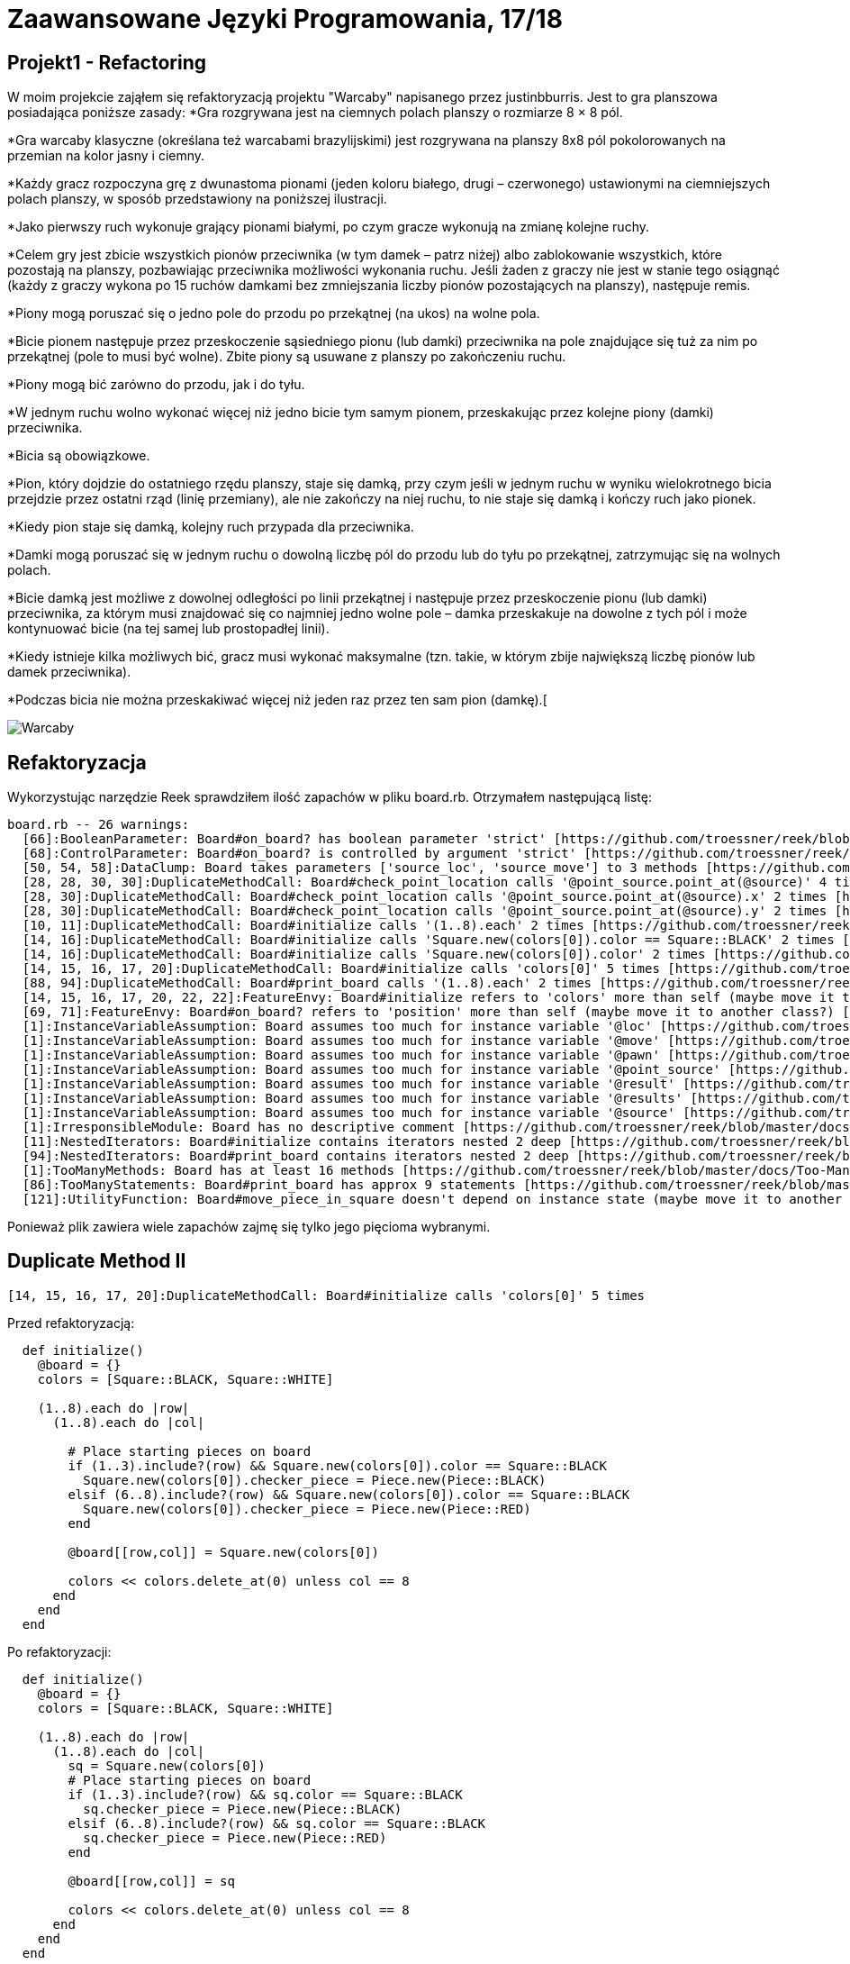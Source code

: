# Zaawansowane Języki Programowania, 17/18
:source-highlighter: pygments
:pygments-style: manni
:experimental:
:imagesdir: ./images
ifndef::env-github[:icons: font]
ifdef::env-github[]
:caution-caption: pass:[&#9888;]
:important-caption: :white_check_mark:
:note-caption: :notes:
:tip-caption: pass:[&#128161;]
:warning-caption: :warning:
endif::[]

// https://github.com/scotch-io/All-Github-Emoji-Icons

// asciidoctor -a linkcss README.adoc


## Projekt1 - Refactoring

W moim projekcie zająłem się refaktoryzacją projektu "Warcaby" napisanego przez justinbburris. Jest to gra planszowa posiadająca poniższe zasady:
*Gra rozgrywana jest na ciemnych polach planszy o rozmiarze 8 × 8 pól.

*Gra warcaby klasyczne (określana też warcabami brazylijskimi) jest rozgrywana na planszy 8x8 pól pokolorowanych na przemian na kolor jasny i ciemny.

*Każdy gracz rozpoczyna grę z dwunastoma pionami (jeden koloru białego, drugi – czerwonego) ustawionymi na ciemniejszych polach planszy, w sposób przedstawiony na poniższej ilustracji.

*Jako pierwszy ruch wykonuje grający pionami białymi, po czym gracze wykonują na zmianę kolejne ruchy.

*Celem gry jest zbicie wszystkich pionów przeciwnika (w tym damek – patrz niżej) albo zablokowanie wszystkich, które pozostają na planszy, pozbawiając przeciwnika możliwości wykonania ruchu. Jeśli żaden z graczy nie jest w stanie tego osiągnąć (każdy z graczy wykona po 15 ruchów damkami bez zmniejszania liczby pionów pozostających na planszy), następuje remis.

*Piony mogą poruszać się o jedno pole do przodu po przekątnej (na ukos) na wolne pola.

*Bicie pionem następuje przez przeskoczenie sąsiedniego pionu (lub damki) przeciwnika na pole znajdujące się tuż za nim po przekątnej (pole to musi być wolne). Zbite piony są usuwane z planszy po zakończeniu ruchu.

*Piony mogą bić zarówno do przodu, jak i do tyłu.

*W jednym ruchu wolno wykonać więcej niż jedno bicie tym samym pionem, przeskakując przez kolejne piony (damki) przeciwnika.

*Bicia są obowiązkowe.

*Pion, który dojdzie do ostatniego rzędu planszy, staje się damką, przy czym jeśli w jednym ruchu w wyniku wielokrotnego bicia przejdzie przez ostatni rząd (linię przemiany), ale nie zakończy na niej ruchu, to nie staje się damką i kończy ruch jako pionek.

*Kiedy pion staje się damką, kolejny ruch przypada dla przeciwnika.

*Damki mogą poruszać się w jednym ruchu o dowolną liczbę pól do przodu lub do tyłu po przekątnej, zatrzymując się na wolnych polach.

*Bicie damką jest możliwe z dowolnej odległości po linii przekątnej i następuje przez przeskoczenie pionu (lub damki) przeciwnika, za którym musi znajdować się co najmniej jedno wolne pole – damka przeskakuje na dowolne z tych pól i może kontynuować bicie (na tej samej lub prostopadłej linii).

*Kiedy istnieje kilka możliwych bić, gracz musi wykonać maksymalne (tzn. takie, w którym zbije największą liczbę pionów lub damek przeciwnika).

*Podczas bicia nie można przeskakiwać więcej niż jeden raz przez ten sam pion (damkę).[

image::warcaby.jpg[Warcaby]

## Refaktoryzacja

Wykorzystując narzędzie Reek sprawdziłem ilość zapachów w pliku board.rb. Otrzymałem następującą listę:

```Ruby
board.rb -- 26 warnings:
  [66]:BooleanParameter: Board#on_board? has boolean parameter 'strict' [https://github.com/troessner/reek/blob/master/docs/Boolean-Parameter.md]
  [68]:ControlParameter: Board#on_board? is controlled by argument 'strict' [https://github.com/troessner/reek/blob/master/docs/Control-Parameter.md]
  [50, 54, 58]:DataClump: Board takes parameters ['source_loc', 'source_move'] to 3 methods [https://github.com/troessner/reek/blob/master/docs/Data-Clump.md]
  [28, 28, 30, 30]:DuplicateMethodCall: Board#check_point_location calls '@point_source.point_at(@source)' 4 times [https://github.com/troessner/reek/blob/master/docs/Duplicate-Method-Call.md]
  [28, 30]:DuplicateMethodCall: Board#check_point_location calls '@point_source.point_at(@source).x' 2 times [https://github.com/troessner/reek/blob/master/docs/Duplicate-Method-Call.md]
  [28, 30]:DuplicateMethodCall: Board#check_point_location calls '@point_source.point_at(@source).y' 2 times [https://github.com/troessner/reek/blob/master/docs/Duplicate-Method-Call.md]
  [10, 11]:DuplicateMethodCall: Board#initialize calls '(1..8).each' 2 times [https://github.com/troessner/reek/blob/master/docs/Duplicate-Method-Call.md]
  [14, 16]:DuplicateMethodCall: Board#initialize calls 'Square.new(colors[0]).color == Square::BLACK' 2 times [https://github.com/troessner/reek/blob/master/docs/Duplicate-Method-Call.md]
  [14, 16]:DuplicateMethodCall: Board#initialize calls 'Square.new(colors[0]).color' 2 times [https://github.com/troessner/reek/blob/master/docs/Duplicate-Method-Call.md]
  [14, 15, 16, 17, 20]:DuplicateMethodCall: Board#initialize calls 'colors[0]' 5 times [https://github.com/troessner/reek/blob/master/docs/Duplicate-Method-Call.md]
  [88, 94]:DuplicateMethodCall: Board#print_board calls '(1..8).each' 2 times [https://github.com/troessner/reek/blob/master/docs/Duplicate-Method-Call.md]
  [14, 15, 16, 17, 20, 22, 22]:FeatureEnvy: Board#initialize refers to 'colors' more than self (maybe move it to another class?) [https://github.com/troessner/reek/blob/master/docs/Feature-Envy.md]
  [69, 71]:FeatureEnvy: Board#on_board? refers to 'position' more than self (maybe move it to another class?) [https://github.com/troessner/reek/blob/master/docs/Feature-Envy.md]
  [1]:InstanceVariableAssumption: Board assumes too much for instance variable '@loc' [https://github.com/troessner/reek/blob/master/docs/Instance-Variable-Assumption.md]
  [1]:InstanceVariableAssumption: Board assumes too much for instance variable '@move' [https://github.com/troessner/reek/blob/master/docs/Instance-Variable-Assumption.md]
  [1]:InstanceVariableAssumption: Board assumes too much for instance variable '@pawn' [https://github.com/troessner/reek/blob/master/docs/Instance-Variable-Assumption.md]
  [1]:InstanceVariableAssumption: Board assumes too much for instance variable '@point_source' [https://github.com/troessner/reek/blob/master/docs/Instance-Variable-Assumption.md]
  [1]:InstanceVariableAssumption: Board assumes too much for instance variable '@result' [https://github.com/troessner/reek/blob/master/docs/Instance-Variable-Assumption.md]
  [1]:InstanceVariableAssumption: Board assumes too much for instance variable '@results' [https://github.com/troessner/reek/blob/master/docs/Instance-Variable-Assumption.md]
  [1]:InstanceVariableAssumption: Board assumes too much for instance variable '@source' [https://github.com/troessner/reek/blob/master/docs/Instance-Variable-Assumption.md]
  [1]:IrresponsibleModule: Board has no descriptive comment [https://github.com/troessner/reek/blob/master/docs/Irresponsible-Module.md]
  [11]:NestedIterators: Board#initialize contains iterators nested 2 deep [https://github.com/troessner/reek/blob/master/docs/Nested-Iterators.md]
  [94]:NestedIterators: Board#print_board contains iterators nested 2 deep [https://github.com/troessner/reek/blob/master/docs/Nested-Iterators.md]
  [1]:TooManyMethods: Board has at least 16 methods [https://github.com/troessner/reek/blob/master/docs/Too-Many-Methods.md]
  [86]:TooManyStatements: Board#print_board has approx 9 statements [https://github.com/troessner/reek/blob/master/docs/Too-Many-Statements.md]
  [121]:UtilityFunction: Board#move_piece_in_square doesn't depend on instance state (maybe move it to another class?) [https://github.com/troessner/reek/blob/master/docs/Utility-Function.md]

```

Ponieważ plik zawiera wiele zapachów zajmę się tylko jego pięcioma wybranymi.

## Duplicate Method II

```Ruby
[14, 15, 16, 17, 20]:DuplicateMethodCall: Board#initialize calls 'colors[0]' 5 times
```

Przed refaktoryzacją:
```Ruby
  def initialize()
    @board = {}
    colors = [Square::BLACK, Square::WHITE]

    (1..8).each do |row|
      (1..8).each do |col|

        # Place starting pieces on board
        if (1..3).include?(row) && Square.new(colors[0]).color == Square::BLACK
          Square.new(colors[0]).checker_piece = Piece.new(Piece::BLACK)
        elsif (6..8).include?(row) && Square.new(colors[0]).color == Square::BLACK
          Square.new(colors[0]).checker_piece = Piece.new(Piece::RED)
        end

        @board[[row,col]] = Square.new(colors[0])

        colors << colors.delete_at(0) unless col == 8
      end
    end
  end
```

Po refaktoryzacji:
```Ruby
  def initialize()
    @board = {}
    colors = [Square::BLACK, Square::WHITE]

    (1..8).each do |row|
      (1..8).each do |col|
        sq = Square.new(colors[0])
        # Place starting pieces on board
        if (1..3).include?(row) && sq.color == Square::BLACK
          sq.checker_piece = Piece.new(Piece::BLACK)
        elsif (6..8).include?(row) && sq.color == Square::BLACK
          sq.checker_piece = Piece.new(Piece::RED)
        end

        @board[[row,col]] = sq

        colors << colors.delete_at(0) unless col == 8
      end
    end
  end
```
Duplicate Method jest jednym z najłatwiej zauważalnych zapachów kodu i zarazem naprostrzym do naprawienia. Zachodzi gdy dane wywoływane w metodzie są wykonywane dwa lub więcej razy w tym samym kontekscie.
Metoda odpowiedzialna za rozstawianie pionków w której powtarza się 4 razy Square.new(colors[0]), a ponieważ jest to stała wartość, która nie zmienia się co wywołanie, zatem optymalniej było by wywoływać ją tylko raz, a wynik przekazywać w innych miejscach.

## Duplicate Method II

```Ruby
[28, 28, 30, 30]:DuplicateMethodCall: Board#check_point_location calls '@point_source.point_at(@source)' 4 times
```

Przed refaktoryzacją:
```Ruby
   def check_point_location
     if @point_source.point_at(@source).x > 8 && @point_source.point_at(@source).y < 8
       'On board'
     elsif @point_source.point_at(@source).x > 0 && @point_source.point_at(@source).y > 0
       'Out of board'
     else
       'Incorrect data'
     end
   end
```
Po refaktoryzacji:
```Ruby
  def check_point_location
    point_loc = @point_source.point_at(@source)
    if point_loc.x > 8 && point_loc.y < 8
      'On board'
    elsif point_loc.pos > 0
      'Out of board'
    else
      'Incorrect data'
    end
  end
```
Kolejny przypadek zapachu typu Duplicate Method, gdzie mam klasę reprezentującą tablicę do gry w warcaby, gdzie metoda check_point_location
sprawdza położenie względem tablicy za każdym razem przekazując ten sam argument. Dlatego lepszym rozwiązaniem będzie wykonanie pojedynczego połącznia i przechowywanie jego wyniku lokalnie.

## Data Clump

```Ruby
 [50, 54, 58]:DataClump: Board takes parameters ['source_loc', 'source_move'] to 3 methods 
```

Przed refaktoryzajcą:
```Ruby
  def course(source_pawn, source_move)
    @result.course(from: [source_loca, source_move], to: [@loca, @move])
  end

  def length(source_pawn, source_move)
    @result.length(from: [source_loca, source_move], to: [@loca, @move])
  end

  def is_empty?(source_pawn, source_move)
    @result.borders?(from: [source_loca, source_move], to: [@loca, @move])
  end

  def valid?
    @results.all_true?
  end
```
Po refaktoryzacji:
```Ruby
  Pawn = Struct.new(:loca, :move)

  def course(source_pawn)
    @result.course(from: source_pawn, to: @pawn)
  end

  def length(source_pawn)
    @result.length(from: source_pawn, to: @pawn)
  end

  def is_empty?(source_pawn)
    @result.borders?(from: source_pawn, to: @pawn)
  end

  def valid?
    @results.all_true?
  end
```
Tutaj mamy do czynienia z metodami zawierającymi tę same pary parametrów. W takim przypadku taki obiekt może być strukturą lokalizacji reperezentującą daną parę informacji na temat pionka.

## Boolean/Control Parameter

```Ruby
  [66]:BooleanParameter: Board#on_board? has boolean parameter 'strict' [https://github.com/troessner/reek/blob/master/docs/Boolean-Parameter.md]
  [68]:ControlParameter: Board#on_board? is controlled by argument 'strict' [https://github.com/troessner/reek/blob/master/docs/Control-Parameter.md]
```

Przed refaktoryzacją:
```Ruby
   def on_board?(strict = true)
     position = @pawn.map(&:default_position).uniq
     if strict
       position == ['out']
     else
       position.include?('out')
     end
   end
```
Po refaktoryzacji:
```Ruby
  def out_of_board?
  position == ['out']
  end

  def on_board?
    position.include?('out')
  end

  private

  def position
    @board2.map(&:default_position).uniq
  end
```
Predykat ten służy zapewne do określenia czy dany pionek jest na tablicy czy nie. Ten rodzaj kodu nazywa się boolowskim zapachem parametru. W tym przypadku najlepszym sposobem będzie podzilenie predykatu na dedykowane metody, z których każda implementuje jedną ze ścieżek kodu.


## Replace temp with query/Primitive Obsession

Przed refaktoryzacją:
```Ruby
   def initialize length, width, moves
     @length = length
     @width  = width
     @moves = moves
   end

   def volume
     area = length * width
     area * moves
   end
```
Po refraktoryzacji:
```Ruby
  def initialize length, width, height
    @length = length
    @width  = width
    @moves = moves
  end

  def distance
    area * moves
  end

  def area
    length * width
  end
```

W tym wypadku umieszczone zostały wyniki wyrażenia w zmiennej lokalnej. W celu refaktoryzacji przeniesione zostało całe wyrażenie do osobnej metody i zwrócowny zostaje wynik. Wówczas będzie można używać nowych metod w innych funkcjach. Dzięki refaktoryzacji Extract Method na tym etapie możliwe jest zbudowanie podstawy dla long method w późniejszej częsci.
